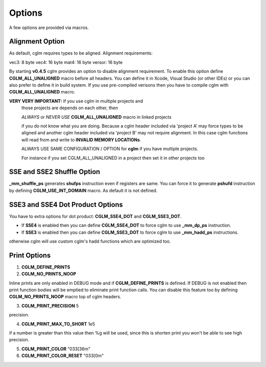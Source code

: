 .. default-domain:: C

Options
===============================================================================

A few options are provided via macros.

Alignment Option
~~~~~~~~~~~~~~~~~~~~~~~~~~~~~~~~~~~~~~~~~~~~~~~~~~~~~~~~~~~~~~~~~~~~~~~~~~~~~~~~

As default, cglm requires types to be aligned. Alignment requirements:

vec3:   8 byte
vec4:   16 byte
mat4:   16 byte
versor: 16 byte

By starting **v0.4.5** cglm provides an option to disable alignment requirement.
To enable this option define **CGLM_ALL_UNALIGNED** macro before all headers.
You can define it in Xcode, Visual Studio (or other IDEs) or you can also prefer
to define it in build system. If you use pre-compiled verisons then you
have to compile cglm with **CGLM_ALL_UNALIGNED** macro.

**VERY VERY IMPORTANT:** If you use cglm in multiple projects and
 those projects are depends on each other, then

 | *ALWAYS* or *NEVER USE* **CGLM_ALL_UNALIGNED** macro in linked projects

 if you do not know what you are doing. Because a cglm header included
 via 'project A' may force types to be aligned and another cglm header
 included via 'project B' may not require alignment. In this case
 cglm functions will read from and write to **INVALID MEMORY LOCATIONs**.

 ALWAYS USE SAME CONFIGURATION / OPTION for **cglm** if you have multiple projects.

 For instance if you set CGLM_ALL_UNALIGNED in a project then set it in other projects too

SSE and SSE2 Shuffle Option
~~~~~~~~~~~~~~~~~~~~~~~~~~~~~~~~~~~~~~~~~~~~~~~~~~~~~~~~~~~~~~~~~~~~~~~~~~~~~~~~
**_mm_shuffle_ps** generates **shufps** instruction even if registers are same.
You can force it to generate **pshufd** instruction by defining
**CGLM_USE_INT_DOMAIN** macro. As default it is not defined.

SSE3 and SSE4 Dot Product Options
~~~~~~~~~~~~~~~~~~~~~~~~~~~~~~~~~~~~~~~~~~~~~~~~~~~~~~~~~~~~~~~~~~~~~~~~~~~~~~~~

You have to extra options for dot product: **CGLM_SSE4_DOT** and **CGLM_SSE3_DOT**.

- If **SSE4** is enabled then you can define **CGLM_SSE4_DOT** to force cglm to use **_mm_dp_ps** instruction.
- If **SSE3** is enabled then you can define **CGLM_SSE3_DOT** to force cglm to use **_mm_hadd_ps** instructions.

otherwise cglm will use custom cglm's hadd functions which are optimized too.

Print Options
~~~~~~~~~~~~~~~~~~~~~~~~~~~~~~~~~~~~~~~~~~~~~~~~~~~~~~~~~~~~~~~~~~~~~~~~~~~~~~~~

1. **CGLM_DEFINE_PRINTS**
2. **CGLM_NO_PRINTS_NOOP**

Inline prints are only enabled in DEBUG mode and if **CGLM_DEFINE_PRINTS** is defined.
If DEBUG is not enabled then print function bodies will be emptied to eliminate print function calls.
You can disable this feature too by defining **CGLM_NO_PRINTS_NOOP** macro top of cglm headers.

3. **CGLM_PRINT_PRECISION**    5

precision.

4. **CGLM_PRINT_MAX_TO_SHORT** 1e5

if a number is greater than this value then %g will be used, since this is shorten print you won't be able to see high precision.

5. **CGLM_PRINT_COLOR**        "\033[36m"
6. **CGLM_PRINT_COLOR_RESET**  "\033[0m"
